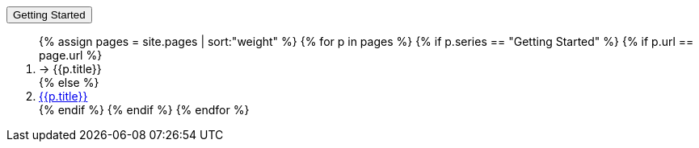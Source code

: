 +++<div class="seriesContext">+++
    +++<div class="btn-group">+++
        +++<button type="button" data-toggle="dropdown" class="btn btn-primary dropdown-toggle">+++Getting Started +++<span class="caret">++++++</span>++++++</button>+++
        +++<ol class="dropdown-menu">+++
            {% assign pages = site.pages | sort:"weight"  %}
            {% for p in pages %}
            {% if p.series == "Getting Started" %}
            {% if p.url == page.url %}
            +++<li class="active">+++ → {{p.title}}+++</li>+++
            {% else %}
            +++<li>+++
                +++<a href="{{p.url | remove: "/"}}">+++{{p.title}}+++</a>+++
            +++</li>+++
            {% endif %}
            {% endif %}
            {% endfor %}
        +++</ol>+++
    +++</div>+++
+++</div>+++
